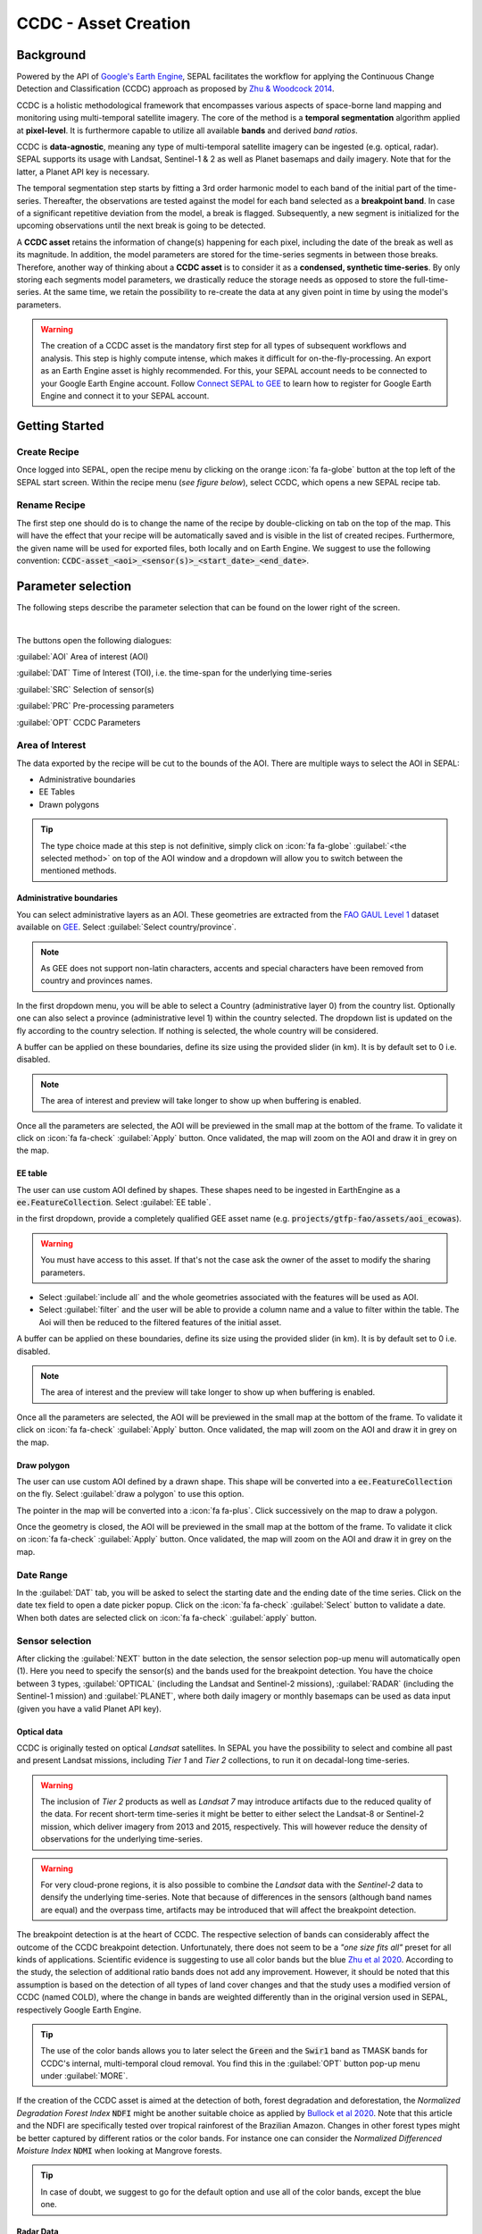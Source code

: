 CCDC - Asset Creation
*********************

Background
----------

Powered by the API of `Google's Earth Engine <https://earthengine.google.com/>`_, SEPAL facilitates the workflow for applying the Continuous Change Detection and Classification (CCDC) approach as proposed by `Zhu & Woodcock 2014 <https://www.sciencedirect.com/science/article/pii/S0034425714000248>`_.

CCDC is a holistic methodological framework that encompasses various aspects of space-borne land mapping and monitoring using multi-temporal satellite imagery. The core of the method is a **temporal segmentation** algorithm applied at **pixel-level**. It is furthermore capable to utilize all available **bands** and derived *band ratios*.

CCDC is **data-agnostic**, meaning any type of multi-temporal satellite imagery can be ingested (e.g. optical, radar). SEPAL supports its usage with Landsat, Sentinel-1 & 2 as well as Planet basemaps and daily imagery. Note that for the latter, a Planet API key is necessary.

The temporal segmentation step starts by fitting a 3rd order harmonic model to each band of the initial part of the time-series. Thereafter, the observations are tested against the model for each band selected as a **breakpoint band**. In case of a significant repetitive deviation from the model, a break is flagged. Subsequently, a new segment is initialized for the upcoming observations until the next break is going to be detected.

A **CCDC asset** retains the information of change(s) happening for each pixel, including the date of the break as well as its magnitude. In addition, the model parameters are stored for the time-series segments in between those breaks. Therefore, another way of thinking about a **CCDC asset** is to consider it as a **condensed, synthetic time-series**. By only storing each segments model parameters, we drastically reduce the storage needs as opposed to store the full-time-series. At the same time, we retain the possibility to re-create the data at any given point in time by using the model's parameters.

.. warning::

    The creation of a CCDC asset is the mandatory first step for all types of subsequent workflows and analysis. This step is highly compute intense, which makes it difficult for on-the-fly-processing. An export as an Earth Engine asset is highly recommended. For this, your SEPAL account needs to be connected to your Google Earth Engine account. Follow `Connect SEPAL to GEE <../setup/gee.html>`__ to learn how to register for Google Earth Engine and connect it to your SEPAL account.


Getting Started
---------------

Create Recipe
^^^^^^^^^^^^^^

Once logged into SEPAL, open the recipe menu by clicking on the orange :icon:`fa fa-globe` button at the top left of the SEPAL start screen. Within the recipe menu (*see figure below*), select CCDC, which opens a new SEPAL recipe tab.

.. thumbnail:: ../_images/cookbook/ccdc_asset/recipe_selection.png
    :group: ccdc-recipe-selection
    :title: Selection menu for SEPAL recipes
    :width: 60%
    :align: center

Rename Recipe
^^^^^^^^^^^^^

The first step one should do is to change the name of the recipe by double-clicking on tab on the top of the map. This will have the effect that your recipe will be automatically saved and is visible in the list of created recipes. Furthermore, the given name will be used for exported files, both locally and on Earth Engine. We suggest to use the following convention: :code:`CCDC-asset_<aoi>_<sensor(s)>_<start_date>_<end_date>`.

.. thumbnail:: ../_images/cookbook/ccdc_asset/recipe_unnamed.png
    :title: CCDC asset default title
    :width: 40%

.. thumbnail:: ../_images/cookbook/ccdc_asset/recipe_renamed.png
    :title: CCDC assed modified title
    :width: 40%

Parameter selection
-------------------

The following steps describe the parameter selection that can be found on the lower right of the screen.

.. thumbnail:: ../_images/cookbook/ccdc_asset/ccdc_start_screen.png
    :title: CCDC assed parameters

|
The buttons open the following dialogues:

:guilabel:`AOI` Area of interest (AOI)

:guilabel:`DAT` Time of Interest (TOI), i.e. the time-span for the underlying time-series

:guilabel:`SRC` Selection of sensor(s)

:guilabel:`PRC` Pre-processing parameters

:guilabel:`OPT` CCDC Parameters

Area of Interest
^^^^^^^^^^^^^^^

The data exported by the recipe will be cut to the bounds of the AOI. There are multiple ways to select the AOI in SEPAL:

-   Administrative boundaries
-   EE Tables
-   Drawn polygons

.. thumbnail:: ../_images/cookbook/time_series/aoi_landing.png
    :title: The 3 differents ways to select an AOI in SEPAL
    :group: time-series-recipe

.. tip::

    The type choice made at this step is not definitive, simply click on :icon:`fa fa-globe` :guilabel:`<the selected method>` on top of the AOI window and a dropdown will allow you to switch between the mentioned methods.

Administrative boundaries
"""""""""""""""""""""""""

You can select administrative layers as an AOI. These geometries are extracted from the `FAO GAUL Level 1 <https://data.apps.fao.org/map/catalog/srv/eng/catalog.search?id=12691#/metadata/9c35ba10-5649-41c8-bdfc-eb78e9e65654>`__ dataset available on `GEE <https://developers.google.com/earth-engine/datasets/catalog/FAO_GAUL_2015_level1>`__. Select :guilabel:`Select country/province`.

.. note::

    As GEE does not support non-latin characters, accents and special characters have been removed from country and provinces names.

In the first dropdown menu, you will be able to select a Country (administrative layer 0) from the country list.
Optionally one can also select a province (administrative level 1) within the country selected. The dropdown list is updated on the fly according to the country selection. If nothing is selected, the whole country will be considered.

A buffer can be applied on these boundaries, define its size using the provided slider (in km). It is by default set to 0 i.e. disabled.

.. note::

    The area of interest and preview will take longer to show up when buffering is enabled.

Once all the parameters are selected, the AOI will be previewed in the small map at the bottom of the frame. To validate it click on :icon:`fa fa-check` :guilabel:`Apply` button. Once validated, the map will zoom on the AOI and draw it in grey on the map.

.. thumbnail:: ../_images/cookbook/time_series/aoi_administrative.png
    :title: Select AOI based on administrative layers
    :group: time-series-recipe

EE table
""""""""

The user can use custom AOI defined by shapes. These shapes need to be ingested in EarthEngine as a :code:`ee.FeatureCollection`. Select :guilabel:`EE table`.

in the first dropdown, provide a completely qualified GEE asset name (e.g. :code:`projects/gtfp-fao/assets/aoi_ecowas`).

.. warning::

    You must have access to this asset. If that's not the case ask the owner of the asset to modify the sharing parameters.

-   Select :guilabel:`include all` and the whole geometries associated with the features will be used as AOI.
-   Select :guilabel:`filter` and the user will be able to provide a column name and a value to filter within the table. The Aoi will then be reduced to the filtered features of the initial asset.

A buffer can be applied on these boundaries, define its size using the provided slider (in km). It is by default set to 0 i.e. disabled.

.. note::

    The area of interest and the preview will take longer to show up when buffering is enabled.

Once all the parameters are selected, the AOI will be previewed in the small map at the bottom of the frame. To validate it click on :icon:`fa fa-check` :guilabel:`Apply` button. Once validated, the map will zoom on the AOI and draw it in grey on the map.

.. thumbnail:: ../_images/cookbook/time_series/aoi_table.png
    :title: Select AOI based on EE table
    :group: time-series-recipe

Draw polygon
""""""""""""

The user can use custom AOI defined by a drawn shape. This shape will be converted into a :code:`ee.FeatureCollection` on the fly. Select :guilabel:`draw a polygon` to use this option.

The pointer in the map will be converted into a :icon:`fa fa-plus`. Click successively on the map to draw a polygon.

Once the geometry is closed, the AOI will be previewed in the small map at the bottom of the frame. To validate it click on :icon:`fa fa-check` :guilabel:`Apply` button. Once validated, the map will zoom on the AOI and draw it in grey on the map.

.. thumbnail:: ../_images/cookbook/time_series/aoi_polygon.png
    :title: Select AOI based on drawn polygon
    :group: time-series-recipe

Date Range
^^^^^^^^^^

In the :guilabel:`DAT` tab, you will be asked to select the starting date and the ending date of the time series. Click on the date tex field to open a date picker popup. Click on the :icon:`fa fa-check` :guilabel:`Select` button to validate a date. When both dates are selected click on :icon:`fa fa-check` :guilabel:`apply` button.

.. thumbnail:: ../_images/cookbook/ccdc_asset/dates.png
    :title: Select AOI based on EE table
    :width: 49%
    :group: time-series-recipe

.. thumbnail:: ../_images/cookbook/ccdc_asset/datepicker.png
    :title: Select AOI based on EE table
    :width: 49%
    :group: time-series-recipe

Sensor selection
^^^^^^^^^^^^^^^^

After clicking the :guilabel:`NEXT` button in the date selection, the sensor selection pop-up menu will automatically open (1). Here you need to specify the sensor(s) and the bands used for the breakpoint detection. You have the choice between 3 types, :guilabel:`OPTICAL` (including the Landsat and Sentinel-2 missions), :guilabel:`RADAR` (including the Sentinel-1 mission) and :guilabel:`PLANET`, where both daily imagery or monthly basemaps can be used as data input (given you have a valid Planet API key).

.. thumbnail:: ../_images/cookbook/ccdc_asset/sensor_selection_overview.png
    :title: Sensor Selection
    :width: 100%
    :group: ccdc-asset-recipe

Optical data
"""""""""""

CCDC is originally tested on optical *Landsat* satellites. In SEPAL you have the possibility to select and combine all past and present Landsat missions, including *Tier 1* and *Tier 2* collections, to run it on decadal-long time-series.

.. warning::

    The inclusion of *Tier 2* products as well as *Landsat 7* may introduce artifacts due to the reduced quality of the data. For recent short-term time-series it might be better to either select the Landsat-8 or Sentinel-2 mission, which deliver imagery from 2013 and 2015, respectively. This will however reduce the density of observations for the underlying time-series.

.. warning::

    For very cloud-prone regions, it is also possible to combine the *Landsat* data with the *Sentinel-2* data to densify the underlying time-series. Note that because of differences in the sensors (although band names are equal) and the overpass time, artifacts may be introduced that will affect the breakpoint detection.

The breakpoint detection is at the heart of CCDC. The respective selection of bands can considerably affect the outcome of the CCDC breakpoint detection. Unfortunately, there does not seem to be a *"one size fits all"* preset for all kinds of applications. Scientific evidence is suggesting to use all color bands but the blue `Zhu et al 2020 <https://www.sciencedirect.com/science/article/pii/S0034425719301002>`_. According to the study, the selection of additional ratio bands does not add any improvement. However, it should be noted that this assumption is based on the detection of all types of land cover changes and that the study uses a modified version of CCDC (named COLD), where the change in bands are weighted differently than in the original version used in SEPAL, respectively Google Earth Engine.

.. tip::

    The use of the color bands allows you to later select the :code:`Green` and the :code:`Swir1` band as TMASK bands for CCDC's internal, multi-temporal cloud removal. You find this in the :guilabel:`OPT` button pop-up menu under :guilabel:`MORE`.

If the creation of the CCDC asset is aimed at the detection of both, forest degradation and deforestation, the *Normalized Degradation Forest Index* :code:`NDFI` might be another suitable choice as applied by `Bullock et al 2020 <https://www.sciencedirect.com/science/article/pii/S0034425718305200>`_. Note that this article and the NDFI are specifically tested over tropical rainforest of the Brazilian Amazon. Changes in other forest types might be better captured by different ratios or the color bands. For instance one can consider the *Normalized Differenced Moisture Index* :code:`NDMI` when looking at Mangrove forests.

.. tip::
    In case of doubt, we suggest to go for the default option and use all of the color bands, except the blue one.

.. thumbnail:: ../_images/cookbook/ccdc_asset/sensor_selection_color_breakbands.png
    :title: Sensor Selection - Color breakpoint bands
    :width: 49%
    :group: ccdc-asset-recipe

.. thumbnail:: ../_images/cookbook/ccdc_asset/sensor_selection_ndfi_breakband.png
    :title: Sensor Selection - NDFI breakpoint band
    :width: 49%
    :group: ccdc-asset-recipe

Radar Data
""""""""""

In order to create a CCDC asset based on underlying radar time-series, you need to select the :guilabel:`RADAR` button. This will make use the *Sentinel-1* C-Band SAR Image Collection in Google Earth Engine. To the best of our knowledge, no scientific studies have been done that investigate the ideal band selection for breakpoint detection. As a starting point we suggest to use the default option that includes the :code:`VV` and the :code:`VH` band.

.. thumbnail:: ../_images/cookbook/ccdc_asset/sensor_selection_radar.png
    :title: Sensor Selection - Radar
    :width: 49%
    :align: center
    :group: ccdc-asset-recipe

Planet data
"""""""""""

For the creation of a CCDC asset based on *Planet* data, you have the choice of either selecting the *Planet custom basemaps* (including the NICFI Level 1 data), or *Planet daily imagery* itself.

.. thumbnail:: ../_images/cookbook/ccdc_asset/sensor_selection_planet.png
    :title: Sensor Selection - Planet
    :width: 49%
    :align: center
    :group: ccdc-asset-recipe

|
In both cases, the data already needs to reside within Earth Engine as an *ImageCollection asset*, whose ID needs to be filled in the respective field.

In case you want to use the *NICFI Level-1 basemaps*, you can use the already existing assets within Earth Engine, given that you enabled the access feature as explained `here <https://docs.sepal.io/en/latest/setup/nicfi.html>`_. The NICFI Level-1 assets are splitted by continent and have the following Asset IDs:

    - projects/planet-nicfi/assets/basemaps/africa
    - projects/planet-nicfi/assets/basemaps/asia
    - projects/planet-nicfi/assets/basemaps/americas


.. tip::
    For data ordered through the Planet API (i.e. daily imagery or custom basemaps other than NICFI Level 1 data), you can specify Earth Engine as the download location.

Using CCDC with Planet has not been explored widely, so that again the optimal selection of the breakpoint bands depends on testing it out by yourself. However, in accordance with Landsat based analysis we suggest to use the Green , Red and NIR bands to get started.


Pre-processing options
^^^^^^^^^^^^^^^^^^^^^^


Optical data
"""""""""""""

.. warning::

    This section is optional as these parameters are set by default.

    -   correction: :code:`None`
    -   cloud detection: :guilabel:`QA bands`, :guilabel:`Cloud score`
    -   cloud masking: :guilabel:`moderate`
    -   snow masking: :guilabel:`on`

Multiple pre-processing parameters can be set to improve the quality of the provided images. SEPAL has gathered 4 of them in the form of these interactive buttons. If you think others should be added to hesitate to mention it in our `issue tracker <https://github.com/openforis/sepal/issues/new/choose>`__.

**Correction**

-   :guilabel:`surface reflectance`: Use scenes atmospherically corrected surface reflectance.
-   :guilabel:`BRDF correction`: Correct for bidirectional reflectance distribution function (BRDF) effects.

**Cloud detection**

-   :guilabel:`QA bands`: use pre-created QA bands from datasets
-   :guilabel:`Cloud score`: use cloud scoring algorithm

**Cloud masking**

-   :guilabel:`Moderate`: rely only on image source QA bands for cloud masking
-   :guilabel:`Aggressive`: rely on image source QA bands and a cloud scoring algorithm for cloud masking. This will probably mask out some built-up areas and other bright features.

**Snow masking**

-   :guilabel:`On`: mask snow. This tends to leave some pixels with shadowy snow
-   :guilabel:`Off`: don't mask snow. Note that some clouds might get misclassified as snow, and because of this, disabling snow masking might lead to cloud artifacts.


.. thumbnail:: ../_images/cookbook/ccdc_asset/pre_processing.png
    :title: The pre-processing panel to select the extra filtering processes that will improve the quality of the provided images.
    :group: time-series-recipe


Radar data
""""""""""

The default parameters (below figure on the left) are rather optimized for performance and coverage than for the highest quality of the data. It is therefore recommended to modify them accordingly (below figure on the right).

.. thumbnail:: ../_images/cookbook/ccdc_asset/prc_radar_default.png
    :title: Prc Selection - Radar default
    :width: 49%
    :group: ccdc-asset-recipe

.. thumbnail:: ../_images/cookbook/ccdc_asset/prc_radar_recommended.png
    :title: Prc Selection - Radar recommended
    :width: 49%
    :group: ccdc-asset-recipe

|
**Orbit Selection**
The orbit selection for radar satellites refers to the flight direction of the satellite that is different from sun-adverted and the sun-facing side of the planet. One distinguishes ascending (from south pole towards north pole) and descending (from north to south pole) direction. Being independent from the sunlight, radar satellites can acquire at both, day and nighttime. However, they do not acquire constantly.

In case of the Sentinel-1 mission, areas outside of Europe are usually only covered by either one or the other. With the help of the below figure you should be able to see by which orbit direction your Area of Interest is covered.

.. image:: https://sentinels.copernicus.eu/documents/247904/3944045/Sentinel-1-Revisit-Coverage-Frequency-Geometry-2019.jpeg
    :alt: Sentinel-1 observation scenario
|
.. warning::
    While you can select both orbits to be on the safe side, marginal areas that are covered by both orbits might result in different models than for areas only covered by on eor the other, due to the differences in observation geometry. It is therefore recommended to properly select your orbit direction. Instead, if it happens that your full AOI is covered by both orbits, do also select both.

**Geometric Correction**

Setting the *Geometric Correction* to :guilabel:`TERRAIN` will correct for distortions of the radar backscatter signal along slopes. This is crucial for all types of land cover or biogeophysical parameter retrieval and is therefore **highly recommended**.

**Speckle-Filtering**

Speckle Filtering is a common step in radar remote sensing and reduces the random noise within radar imagery. While CCDC has already a very effective filtering effect on the backscatter through the time-series modelling, selecting the multi-temporal :guilabel:`QUEGAN` shall improve the detection of breaks and is therefore recommended. However, as it is very compute intense, processing and export might take a considerable amount of time, and in some cases might even fail.

**Outlier Removal**

Sentinel-1 data is prone to some rare artifacts, such as interferences from other radio wave sources or heavy rainfall events. SEPAL offers the option to exclude them by a multi-temporal outlier detection. By default, a :guilabel:`MODERATE` reduction is appropriate to remove such artifacts. More aggressive filtering might include actual change events and is therefore not recommended.

Planet data
""""""""""

Pre-processing parameters of Planet data are similar ot the Landsat/Sentinel-2 options. The default parameters are reflecting a quite aggressive way of cloud removal (see figure below).

.. thumbnail:: ../_images/cookbook/ccdc_asset/prc_planet_default.png
    :title: Prc Selection - Planet default
    :width: 49%
    :align: center
    :group: ccdc-asset-recipe
|
**Histogram Matching**

Histogram Matching is by default disabled. This is ok when dealing with already pre-processed monthly basemaps. However, if the collection is composed of daily imagery, it is highy recommended to :guilabel:`ENABLE` this option as it will harmonize the radiometry between each single image.

CCDC parameters
^^^^^^^^^^^^^^^

Presets
""""""
Behind the :guilabel:`OPT` you can find 3 basic presets of CCDC parameters.
The selection of the presets can be interpreted at selecting the balance between commission and omission error for the breakpoint detection.

.. thumbnail:: ../_images/cookbook/ccdc_asset/opt_ccdc_simple.png
    :title: Opt Selection - Simple
    :width: 49%
    :align: center
    :group: ccdc-asset-recipe
|

- The parameters of the :guilabel:`CONSERVATIVE` are favoring commission over omission error rate in the breakpoint detection (i.e. aiming at high User Accuracy, low False Positives). In other words, CCDC is going to detect less breaks, but they are more likely to be correct. This comes at the cost of missing some actual changes, therefore having an increased omission error.

- The parameters of the :guilabel:`MODERATE` are trying to balance commission and omission errors in the breakpoint detection. In other words, CCDC is going to both, omit and commit some of the actual changes, keeping both level of error rates similar with a balanced False Positive and False Negative detection rate.

- The parameters of the :guilabel:`AGGRESSIVE` are favoring omission over commission error rate in the breakpoint detection (i.e. aiming at high Producer Accuracy, low False Negatives). In other words, CCDC is going to detect more breaks than with the other settings, reducing the likelihood of missing change. This comes at the cost of also detecting a lot of falsely detected change though.

.. tip::

    If you have chosen the color bands for breakpoint detection within the sensor menu, it is worthwile to go into the advanced options using the :guilabel:`MORE` button and select the :guilabel:`GREEN` and :guilabel:`SWIR1` band as :guilabel:`TMASK BANDS`.

Advanced Options
""""""""""""""
More advanced users have the possibility to manually set all of the actual CCDC parameters by clicking on the :guilabel:`MORE` button.

.. thumbnail:: ../_images/cookbook/ccdc_asset/opt_ccdc_advanced.png
    :title: Opt Selection - Advanced
    :width: 49%
    :align: center
    :group: ccdc-asset-recipe

|
**Date Format**

This option allows to safe the dates in various formats. Note that SEPAL deals by default with :guilabel:`FRACTIONAL YEARS` in all of the CCDC related recipes.

**TMASK BANDS**

The bands selected here are used for additional multi-temporal filtering of cloud affected pixels that have not been identified as such throughout the pre-processing of the single images. For optical data from Landsat and Sentinel-2, the :guilabel:`GREEN` and :guilabel:`SWIR1` bands are recommended.

**Min Observations**

This is the number of observations needed before a break is actually confirmed based on its temporal behaviour. A low number will lead to more changes and reduce the gaps between two temporal segments. Higher numbers will lead to more confidence in the observed change, but in cloud-prone regions might lead to long gaps between two temporal segments. Usually, a number between 4 to 8 is recommended.

**Chi Square Probability**

The Chi-Square test will test if an observation is part of the general statistical distribution of the time-series. A low value of Chi-Square probability will favor the rejection of the null-hypothesis (i.e. being part of the statistical distribution), therefore flagging it as possible change. Ultimately, a lower value leads to more breaks detected, which favors omission over commission error.
A high value allows for more noise in the time-series, and less changes will be detected, therefore lowering the commission error rate.

**Min Number of Years Scaler**

This parameter determines the minimum length of any inner temporal segment.

**LAMBDA**

The lambda parameter is part of the LASSO regression used for the modelling of the time-series. It is used to generalize the model and thereby improving its predictive power. More specifically, it is controlling the weight of each of the parameters, and might result even in the annulation of some of the parameters. In practical terms, an initially 3rd order harmonic model, might shrink to a 1st order harmonic, if this provides the best generalized fit. Setting lambda to 0 will lead to a regular Ordinary-Least-Square regression, not providing any generalization. Instead, a higher value will provide a more generalised model. If lambda is set too high, the model will underfit, which also not wanted. Since a value of 20 has been found to provide a generally good performance, the sweet spot of neither over nor underfitting will be around this number.

**Max iterations**

Those are the iterations for the maximum number of runs for LASSO regression convergence. If set to 0, regular OLS is used instead of LASSO.

On-the-fly Pixel analysis
-------------------------

Click on the :icon:`fa fa-chart-area` button to start the plotting tool (1). Move the pointer to the main map, the pointer will be transformed into a :icon:`fa fa-plus` (2). Click anywhere in the AOI to plot data for this specific location in the following popup window.

The plotting area (3) is dynamic and can be customized by the user.

You can select the observation feature by selecting one of the available measures in the dropdown selector in the top left corner (4). The available bands are the same as the described previously.

Using the slider (5), the temporal width displayed can be changed. It cannot exceed the start and/or end date of the time series.

On the main graph, the orange lines shows the CCDC modelled time-series. Each of the blue points represents an actual observation. You can both hover over the point or the line to let the tooltip describe the value and date of the observation, as well as the model values and the temporal extent of the specific segment.

.. thumbnail:: ../_images/cookbook/ccdc_asset/ccdc_pixel_analysis.png
    :title: Pixel Analysis
    :width: 100%
    :group: ccdc-asset-recipe

.. warning::

    The plot feature is retrieving information from GEE on the fly and serving it in an interactive window. This operation can take time depending on the number of available observations and the complexity of the selected pre-processing parameters. If the popup window displays a spinning wheel, wait up to 2 min to see the data displayed.


Export
------

Trigger the export task
^^^^^^^^^^^^^^^^^^^^^^^

Click on the :icon:`fas fa-cloud-download-alt` button to open the export dialogue. Here you can select the bands to retrieve and the scale at which you would like to save the asset. CCDC Assets are only compatible with Google Earth Engine, for which a new asset will be created in your personal Earth Engine repository.

If the area covered is relatively small and you have enough storage quota left, you can generously select most of the bands relevant for land applications as shown in the below figure on the left. If you are more constrained by storage you will need ot decide on a subset of bands, for which the below figure on the right is a suggested starting point.

The scale parameter depends on the data selected and the level of detail you will need for your further analysis. Landsat based assets are usually created at 30 meters. Sentinel-1 and 2 can be at 10 meter, but will need 9 times more space as compared to 30 meter resolution.

.. thumbnail:: ../_images/cookbook/ccdc_asset/ccdc_export_full.png
    :title: Export CCDC Asset - full band selection
    :width: 49%
    :group: ccdc-asset-recipe

.. thumbnail:: ../_images/cookbook/ccdc_asset/ccdc_export_reduced.png
    :title: Export CCDC Asset - reduced band selection
    :width: 49%
    :group: ccdc-asset-recipe


Exportation status
^^^^^^^^^^^^^^^^^^

Going to the task tab (bottom left corner using the :icon:`fa fa-tasks` or :icon:`fa fa-spinner` buttons —depending on the loading status—), you will see the list of the different loading tasks. The interface will provide you with information about the task progress and it will display an error if the exportation has failed. If you are unsatisfied with the way we present information, the task can also be monitored using the `GEE task manager <https://code.earthengine.google.com/tasks>`__.

.. tip::

    This operation is running between GEE and SEPAL servers in the background, you can thus close the SEPAL page without killing the process.

When the task is finished the frame will be displayed in green as shown on the second image.

.. thumbnail:: ../_images/cookbook/time_series/download.png
    :width: 49%
    :title: Evolution of the downloading process of the recipe displayed in the task manager of SEPAL.
    :group: time-series-recipe

.. thumbnail:: ../_images/cookbook/time_series/download_complete.png
    :width: 49%
    :title: Completed downloading process of the recipe displayed in the task manager of SEPAL.
    :group: time-series-recipe
